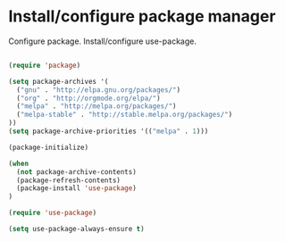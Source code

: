 * Install/configure package manager

Configure package. Install/configure use-package.

#+BEGIN_SRC emacs-lisp

(require 'package)

(setq package-archives '(
  ("gnu" . "http://elpa.gnu.org/packages/")
  ("org" . "http://orgmode.org/elpa/")
  ("melpa" . "http://melpa.org/packages/")
  ("melpa-stable" . "http://stable.melpa.org/packages/")
))
(setq package-archive-priorities '(("melpa" . 1)))

(package-initialize)

(when
  (not package-archive-contents)
  (package-refresh-contents)
  (package-install 'use-package)
)

(require 'use-package)

(setq use-package-always-ensure t)

#+END_SRC
